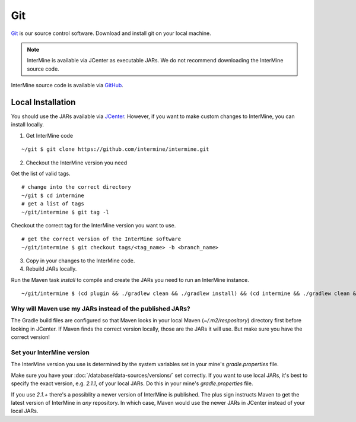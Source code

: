 Git
====

`Git <http://git-scm.com>`_ is our source control software.  Download and install git on your local machine.

.. note::

    InterMine is available via JCenter as executable JARs. We do not recommend downloading the InterMine source code. 

InterMine source code is available via `GitHub <https://github.com/intermine/intermine>`_.

Local Installation
----------------------

You should use the JARs available via `JCenter <https://jcenter.bintray.com/org/intermine/>`_. However, if you want to make custom changes to InterMine, you can install locally.

1. Get InterMine code

::

    ~/git $ git clone https://github.com/intermine/intermine.git

2. Checkout the InterMine version you need

Get the list of valid tags.

::

    # change into the correct directory
    ~/git $ cd intermine
    # get a list of tags
    ~/git/intermine $ git tag -l

Checkout the correct tag for the InterMine version you want to use.

::

    # get the correct version of the InterMine software
    ~/git/intermine $ git checkout tags/<tag_name> -b <branch_name>

3. Copy in your changes to the InterMine code.

4. Rebuild JARs locally.

Run the Maven task `install` to compile and create the JARs you need to run an InterMine instance.

::

    ~/git/intermine $ (cd plugin && ./gradlew clean && ./gradlew install) && (cd intermine && ./gradlew clean && ./gradlew install) && (cd bio && ./gradlew clean && ./gradlew install) && (cd bio/sources && ./gradlew clean && ./gradlew install)  && (cd bio/postprocess/ && ./gradlew clean && ./gradlew install)

Why will Maven use my JARs instead of the published JARs?
~~~~~~~~~~~~~~~~~~~~~~~~~~~~~~~~~~~~~~~~~~~~~~~~~~~~~~~~~~~~~~

The Gradle build files are configured so that Maven looks in your local Maven (`~/.m2/respository`) directory first before looking in JCenter. If Maven finds the correct version locally, those are the JARs it will use. But make sure you have the correct version!

Set your InterMine version 
~~~~~~~~~~~~~~~~~~~~~~~~~~~~~~~~~~~~~~~~~~~~~~~~~~~~~~~~~~~~~~

The InterMine version you use is determined by the system variables set in your mine's `gradle.properties` file.

Make sure you have your :doc:`/database/data-sources/versions/` set correctly. If you want to use local JARs, it's best to specify the exact version, e.g. `2.1.1`, of your local JARs. Do this in your mine's `gradle.properties` file.

If you use `2.1.+` there's a possiblity a newer version of InterMine is published. The plus sign instructs Maven to get the latest version of InterMine in *any* repository. In which case, Maven would use the newer JARs in JCenter instead of your local JARs.


.. index:: git